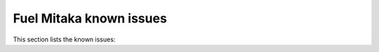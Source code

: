 ========================
Fuel Mitaka known issues
========================

This section lists the known issues: